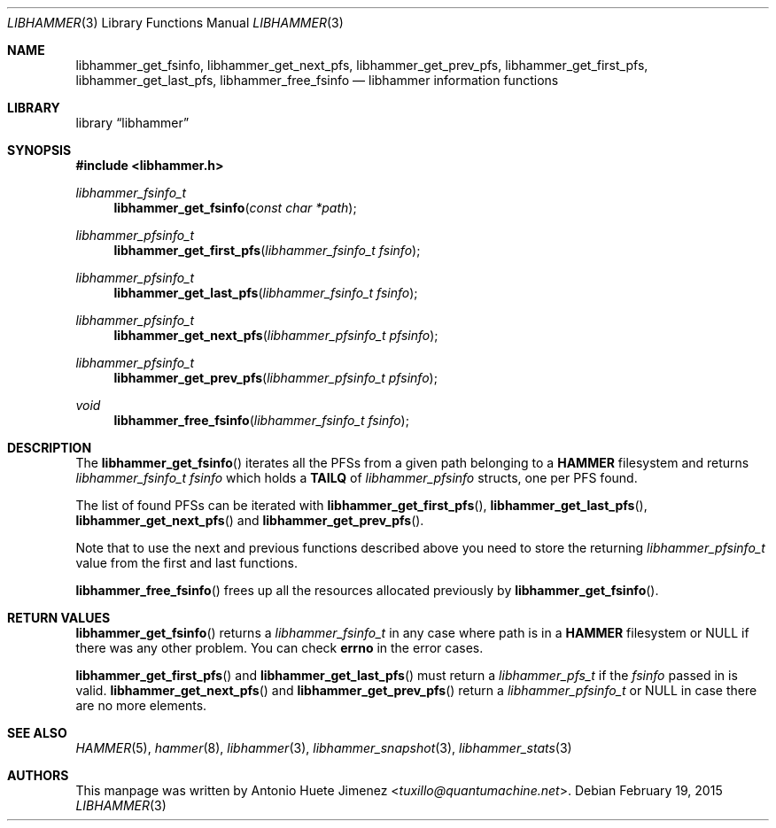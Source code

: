 .\"
.\" Copyright (c) 2011 The DragonFly Project.  All rights reserved.
.\"
.\" This code is derived from software contributed to The DragonFly Project
.\" by Antonio Huete Jimenez <tuxillo@quantumachine.net>
.\"
.\" Redistribution and use in source and binary forms, with or without
.\" modification, are permitted provided that the following conditions
.\" are met:
.\"
.\" 1. Redistributions of source code must retain the above copyright
.\"    notice, this list of conditions and the following disclaimer.
.\" 2. Redistributions in binary form must reproduce the above copyright
.\"    notice, this list of conditions and the following disclaimer in
.\"    the documentation and/or other materials provided with the
.\"    distribution.
.\" 3. Neither the name of The DragonFly Project nor the names of its
.\"    contributors may be used to endorse or promote products derived
.\"    from this software without specific, prior written permission.
.\"
.\" THIS SOFTWARE IS PROVIDED BY THE COPYRIGHT HOLDERS AND CONTRIBUTORS
.\" ``AS IS'' AND ANY EXPRESS OR IMPLIED WARRANTIES, INCLUDING, BUT NOT
.\" LIMITED TO, THE IMPLIED WARRANTIES OF MERCHANTABILITY AND FITNESS
.\" FOR A PARTICULAR PURPOSE ARE DISCLAIMED.  IN NO EVENT SHALL THE
.\" COPYRIGHT HOLDERS OR CONTRIBUTORS BE LIABLE FOR ANY DIRECT, INDIRECT,
.\" INCIDENTAL, SPECIAL, EXEMPLARY OR CONSEQUENTIAL DAMAGES (INCLUDING,
.\" BUT NOT LIMITED TO, PROCUREMENT OF SUBSTITUTE GOODS OR SERVICES;
.\" LOSS OF USE, DATA, OR PROFITS; OR BUSINESS INTERRUPTION) HOWEVER CAUSED
.\" AND ON ANY THEORY OF LIABILITY, WHETHER IN CONTRACT, STRICT LIABILITY,
.\" OR TORT (INCLUDING NEGLIGENCE OR OTHERWISE) ARISING IN ANY WAY OUT
.\" OF THE USE OF THIS SOFTWARE, EVEN IF ADVISED OF THE POSSIBILITY OF
.\" SUCH DAMAGE.
.\"
.Dd February 19, 2015
.Dt LIBHAMMER 3
.Os
.Sh NAME
.Nm libhammer_get_fsinfo ,
.Nm libhammer_get_next_pfs ,
.Nm libhammer_get_prev_pfs ,
.Nm libhammer_get_first_pfs ,
.Nm libhammer_get_last_pfs ,
.Nm libhammer_free_fsinfo
.Nd libhammer information functions
.Sh LIBRARY
.Lb libhammer
.Sh SYNOPSIS
.In libhammer.h
.Ft libhammer_fsinfo_t
.Fn libhammer_get_fsinfo "const char *path"
.Ft libhammer_pfsinfo_t
.Fn libhammer_get_first_pfs "libhammer_fsinfo_t fsinfo"
.Ft libhammer_pfsinfo_t
.Fn libhammer_get_last_pfs "libhammer_fsinfo_t fsinfo"
.Ft libhammer_pfsinfo_t
.Fn libhammer_get_next_pfs "libhammer_pfsinfo_t pfsinfo"
.Ft libhammer_pfsinfo_t
.Fn libhammer_get_prev_pfs "libhammer_pfsinfo_t pfsinfo"
.Ft void
.Fn libhammer_free_fsinfo "libhammer_fsinfo_t fsinfo"
.Sh DESCRIPTION
The
.Fn libhammer_get_fsinfo
iterates all the PFSs from a given path belonging to a
.Nm HAMMER
filesystem and returns
.Vt libhammer_fsinfo_t
.Fa fsinfo
which holds a
.Nm TAILQ
of
.Vt libhammer_pfsinfo
structs, one per PFS found.
.Pp
The list of found PFSs can be iterated with
.Fn libhammer_get_first_pfs ,
.Fn libhammer_get_last_pfs ,
.Fn libhammer_get_next_pfs
and
.Fn libhammer_get_prev_pfs .
.Pp
Note that to use the next and previous functions described above you need
to store the returning
.Vt libhammer_pfsinfo_t
value from the first and last functions.
.Pp
.Fn libhammer_free_fsinfo
frees up all the resources allocated previously by
.Fn libhammer_get_fsinfo .
.Sh RETURN VALUES
.Fn libhammer_get_fsinfo
returns a
.Vt libhammer_fsinfo_t
in any case where path is in a
.Nm HAMMER
filesystem or
.Dv NULL
if there was any other problem.
You can check
.Nm errno
in the error cases.
.Pp
.Fn libhammer_get_first_pfs
and
.Fn libhammer_get_last_pfs
must return a
.Vt libhammer_pfs_t
if the
.Fa fsinfo
passed in is valid.
.Fn libhammer_get_next_pfs
and
.Fn libhammer_get_prev_pfs
return a
.Vt libhammer_pfsinfo_t
or
.Dv NULL
in case there are no more elements.
.Sh SEE ALSO
.Xr HAMMER 5 ,
.Xr hammer 8 ,
.Xr libhammer 3 ,
.Xr libhammer_snapshot 3 ,
.Xr libhammer_stats 3
.Sh AUTHORS
This manpage was written by
.An Antonio Huete Jimenez Aq Mt tuxillo@quantumachine.net .

